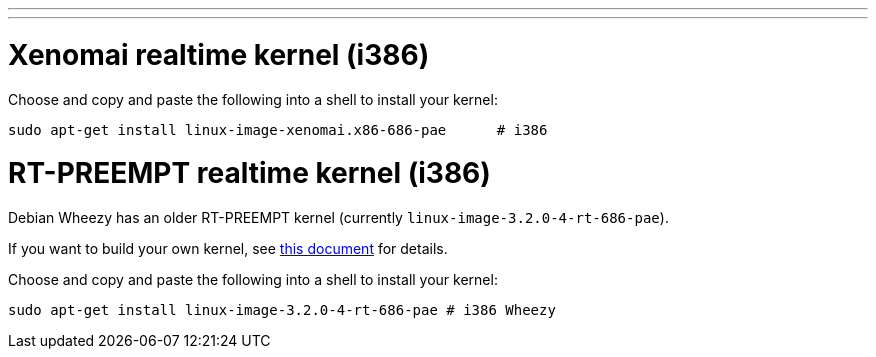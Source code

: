 ---
---

:skip-front-matter:

= Xenomai realtime kernel (i386)

Choose and copy and paste the following into a shell to install your kernel:

[source,bash]
----
sudo apt-get install linux-image-xenomai.x86-686-pae      # i386
----

= RT-PREEMPT realtime kernel (i386)

Debian Wheezy has an older RT-PREEMPT kernel (currently `linux-image-3.2.0-4-rt-686-pae`).

If you want to build your own kernel, see link:../../developing/building-rt-preempt-kernel[this document] for details.

Choose and copy and paste the following into a shell to
install your kernel:

[source,bash]
----
sudo apt-get install linux-image-3.2.0-4-rt-686-pae # i386 Wheezy
----
